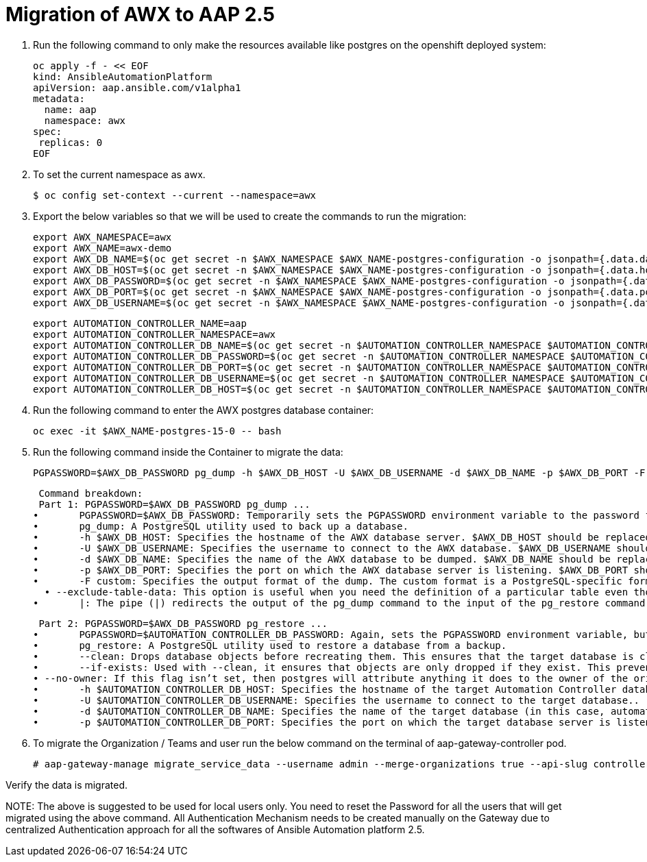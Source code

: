 = Migration of AWX to AAP 2.5 

. Run the following command to only make the resources available like postgres on the openshift deployed system: 	

  oc apply -f - << EOF
  kind: AnsibleAutomationPlatform
  apiVersion: aap.ansible.com/v1alpha1
  metadata:
    name: aap
    namespace: awx
  spec:
   replicas: 0
  EOF

. To set the current namespace as awx.

    $ oc config set-context --current --namespace=awx

. Export the below variables so that we will be used to create the commands to run the migration: 
 
 export AWX_NAMESPACE=awx
 export AWX_NAME=awx-demo
 export AWX_DB_NAME=$(oc get secret -n $AWX_NAMESPACE $AWX_NAME-postgres-configuration -o jsonpath={.data.database} | base64 -d)
 export AWX_DB_HOST=$(oc get secret -n $AWX_NAMESPACE $AWX_NAME-postgres-configuration -o jsonpath={.data.host} | base64 -d)
 export AWX_DB_PASSWORD=$(oc get secret -n $AWX_NAMESPACE $AWX_NAME-postgres-configuration -o jsonpath={.data.password} | base64 -d)
 export AWX_DB_PORT=$(oc get secret -n $AWX_NAMESPACE $AWX_NAME-postgres-configuration -o jsonpath={.data.port} | base64 -d)
 export AWX_DB_USERNAME=$(oc get secret -n $AWX_NAMESPACE $AWX_NAME-postgres-configuration -o jsonpath={.data.username} | base64 -d)

 export AUTOMATION_CONTROLLER_NAME=aap
 export AUTOMATION_CONTROLLER_NAMESPACE=awx
 export AUTOMATION_CONTROLLER_DB_NAME=$(oc get secret -n $AUTOMATION_CONTROLLER_NAMESPACE $AUTOMATION_CONTROLLER_NAME-controller-postgres-configuration -o jsonpath={.data.database} | base64 -d)
 export AUTOMATION_CONTROLLER_DB_PASSWORD=$(oc get secret -n $AUTOMATION_CONTROLLER_NAMESPACE $AUTOMATION_CONTROLLER_NAME-controller-postgres-configuration -o jsonpath={.data.password} | base64 -d)
 export AUTOMATION_CONTROLLER_DB_PORT=$(oc get secret -n $AUTOMATION_CONTROLLER_NAMESPACE $AUTOMATION_CONTROLLER_NAME-controller-postgres-configuration -o jsonpath={.data.port} | base64 -d)
 export AUTOMATION_CONTROLLER_DB_USERNAME=$(oc get secret -n $AUTOMATION_CONTROLLER_NAMESPACE $AUTOMATION_CONTROLLER_NAME-controller-postgres-configuration -o jsonpath={.data.username} | base64 -d)
 export AUTOMATION_CONTROLLER_DB_HOST=$(oc get secret -n $AUTOMATION_CONTROLLER_NAMESPACE $AUTOMATION_CONTROLLER_NAME-controller-postgres-configuration -o jsonpath={.data.host} | base64 -d)

. Run the following command to enter the AWX postgres database container:

  oc exec -it $AWX_NAME-postgres-15-0 -- bash

. Run the following command inside the Container to migrate the data: 	

  PGPASSWORD=$AWX_DB_PASSWORD pg_dump -h $AWX_DB_HOST -U $AWX_DB_USERNAME -d $AWX_DB_NAME -p $AWX_DB_PORT -F custom  --exclude-table-data 'main_jobevent*' --exclude-table-data 'main_job' | PGPASSWORD=$AUTOMATION_CONTROLLER_DB_PASSWORD pg_restore --clean --if-exists  --no-owner -h $AUTOMATION_CONTROLLER_DB_HOST -U $AUTOMATION_CONTROLLER_DB_USERNAME -d $AUTOMATION_CONTROLLER_DB_NAME -p $AUTOMATION_CONTROLLER_DB_PORT"

  Command breakdown:
  Part 1: PGPASSWORD=$AWX_DB_PASSWORD pg_dump ...
	•	PGPASSWORD=$AWX_DB_PASSWORD: Temporarily sets the PGPASSWORD environment variable to the password for the AWX database ($AWX_DB_PASSWORD). This allows the pg_dump command to authenticate without prompting for a password.
	•	pg_dump: A PostgreSQL utility used to back up a database.
	•	-h $AWX_DB_HOST: Specifies the hostname of the AWX database server. $AWX_DB_HOST should be replaced with the actual hostname.
	•	-U $AWX_DB_USERNAME: Specifies the username to connect to the AWX database. $AWX_DB_USERNAME should be replaced with the actual database username.
	•	-d $AWX_DB_NAME: Specifies the name of the AWX database to be dumped. $AWX_DB_NAME should be replaced with the actual database name.
	•	-p $AWX_DB_PORT: Specifies the port on which the AWX database server is listening. $AWX_DB_PORT should be replaced with the actual port number.
	•	-F custom: Specifies the output format of the dump. The custom format is a PostgreSQL-specific format that allows for more flexibility during restoration.
   • --exclude-table-data: This option is useful when you need the definition of a particular table even though you do not need the data in it
	•	|: The pipe (|) redirects the output of the pg_dump command to the input of the pg_restore command. Essentially, it allows the dump to be directly restored into another database.


  Part 2: PGPASSWORD=$AWX_DB_PASSWORD pg_restore ...
	•	PGPASSWORD=$AUTOMATION_CONTROLLER_DB_PASSWORD: Again, sets the PGPASSWORD environment variable, but this time for the pg_restore command to authenticate with the target database.
	•	pg_restore: A PostgreSQL utility used to restore a database from a backup.
	•	--clean: Drops database objects before recreating them. This ensures that the target database is clean and only contains the objects from the backup.
	•	--if-exists: Used with --clean, it ensures that objects are only dropped if they exist. This prevents errors if some objects are not present in the target database.
 • --no-owner: If this flag isn’t set, then postgres will attribute anything it does to the owner of the original database, when importing and exporting, this could cause issues, so often we will say 
	•	-h $AUTOMATION_CONTROLLER_DB_HOST: Specifies the hostname of the target Automation Controller database server. $AUTOMATION_CONTROLLER_DB_HOST should be replaced with the actual hostname.
	•	-U $AUTOMATION_CONTROLLER_DB_USERNAME: Specifies the username to connect to the target database..
	•	-d $AUTOMATION_CONTROLLER_DB_NAME: Specifies the name of the target database (in this case, automationcontroller) into which the backup will be restored.
	•	-p $AUTOMATION_CONTROLLER_DB_PORT: Specifies the port on which the target database server is listening. $AUTOMATION_CONTROLLER_DB_PORT should be replaced with the actual port number.

. To migrate the Organization / Teams and user run the below command on the terminal of aap-gateway-controller pod. 

 # aap-gateway-manage migrate_service_data --username admin --merge-organizations true --api-slug controller -v 3

Verify the data is migrated. 


NOTE:  
  The above is suggested to be used for local users only. You need to reset the Password for all the users that will get migrated using the above command. 
  All Authentication Mechanism needs to be created manually on the Gateway due to centralized Authentication approach for all the softwares of Ansible Automation platform 2.5. 
